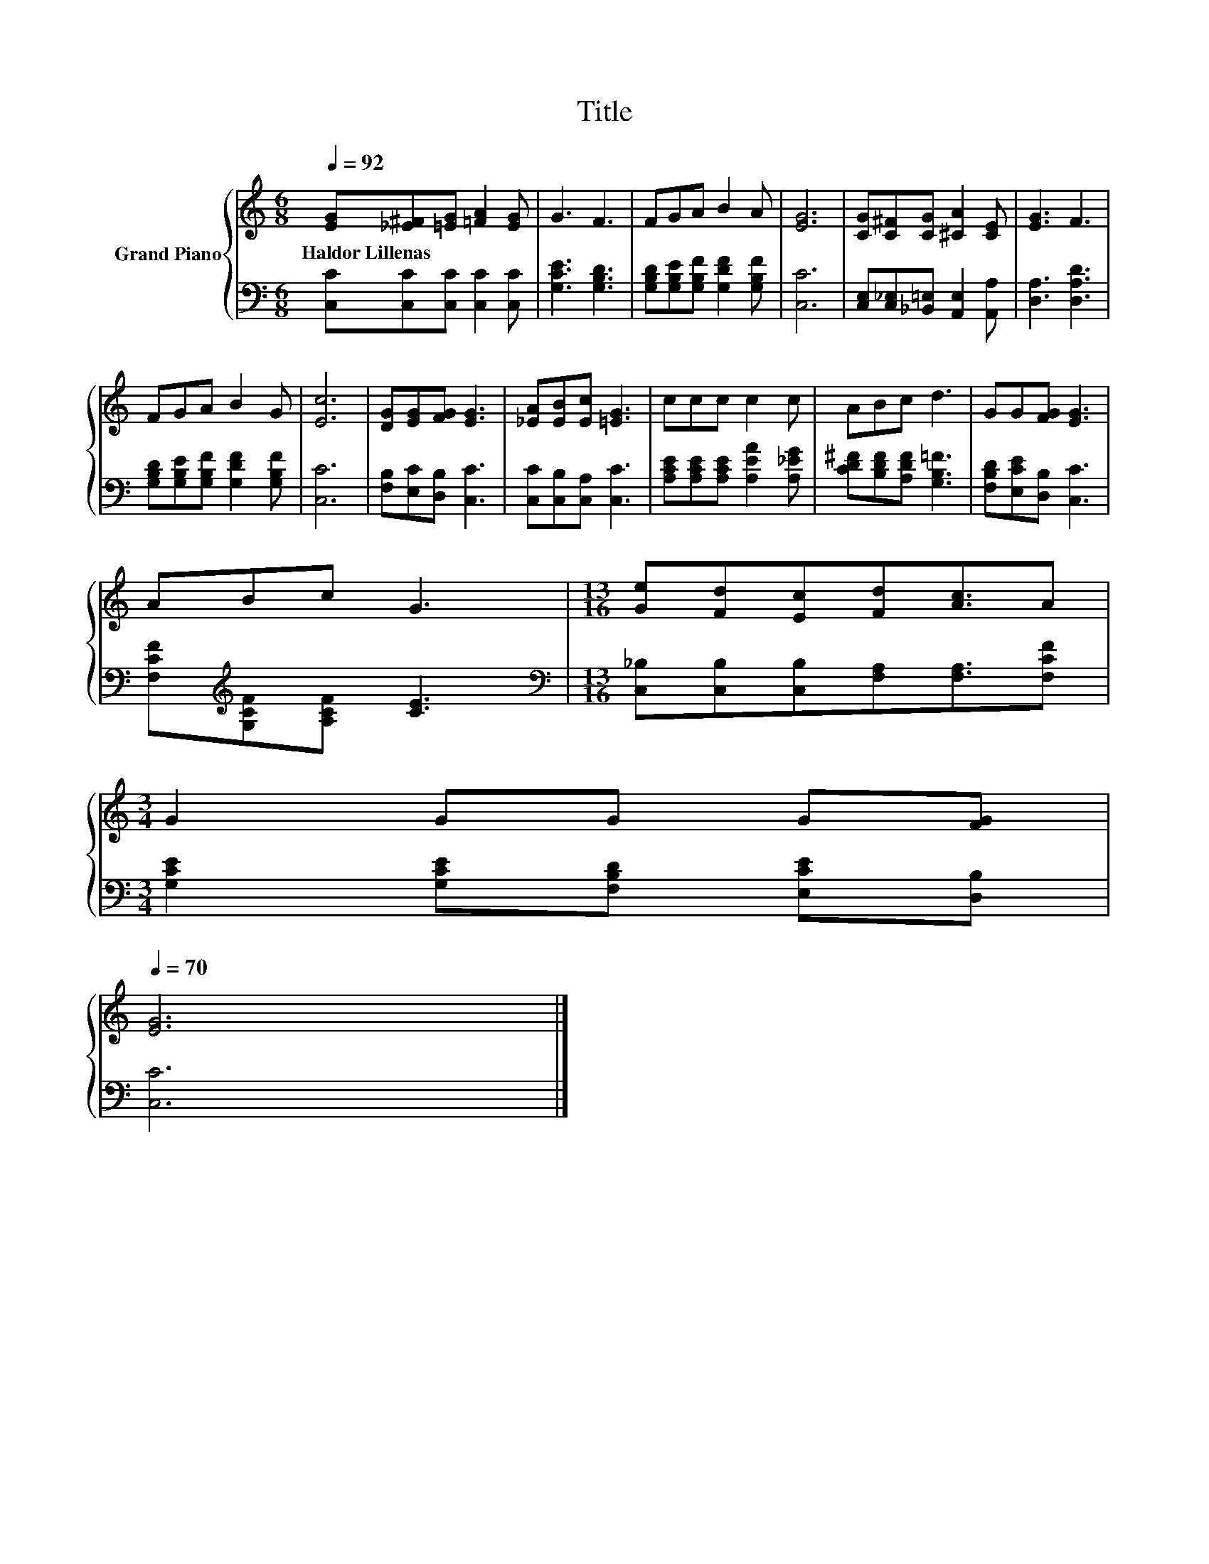 X:1
T:Title
%%score { 1 | 2 }
L:1/8
Q:1/4=92
M:6/8
K:C
V:1 treble nm="Grand Piano"
V:2 bass 
V:1
 [EG][_E^F][=EG] [=FA]2 [EG] | G3 F3 | FGA B2 A | [EG]6 | [CG][C^F][CG] [^CA]2 [CE] | [EG]3 F3 | %6
w: Haldor~Lillenas * * * *||||||
 FGA B2 G | [Ec]6 | [DG][EG][FG] [EG]3 | [_EA][EB][Ec] [=EG]3 | ccc c2 c | ABc d3 | GG[FG] [EG]3 | %13
w: |||||||
 ABc G3 |[M:13/16] [Ge][Fd][Ec][Fd][Ac]3/2A | %15
w: ||
[M:3/4] G2 GG G[FG][Q:1/4=90][Q:1/4=89][Q:1/4=87][Q:1/4=86][Q:1/4=85][Q:1/4=83][Q:1/4=82][Q:1/4=81][Q:1/4=79][Q:1/4=78][Q:1/4=77][Q:1/4=75][Q:1/4=74][Q:1/4=73][Q:1/4=71][Q:1/4=70] | %16
w: |
 [EG]6 |] %17
w: |
V:2
 [C,C][C,C][C,C] [C,C]2 [C,C] | [G,CE]3 [G,B,D]3 | [G,B,D][G,B,E][G,B,F] [G,DF]2 [G,B,F] | [C,C]6 | %4
 [C,E,][C,_E,][_B,,=E,] [A,,E,]2 [A,,A,] | [D,A,]3 [D,A,D]3 | %6
 [G,B,D][G,B,E][G,B,F] [G,DF]2 [G,B,F] | [C,C]6 | [F,B,][E,C][D,B,] [C,C]3 | %9
 [C,C][C,B,][C,A,] [C,C]3 | [A,CE][A,CE][A,CE] [A,EA]2 [A,_EG] | [CD^F][B,DF][A,DF] [G,B,=F]3 | %12
 [F,B,D][E,CE][D,B,] [C,C]3 | [F,CF][K:treble][G,CF][A,CF] [CE]3 | %14
[M:13/16][K:bass] [C,_B,][C,B,][C,B,][F,A,][F,A,]3/2[F,CF] | %15
[M:3/4] [G,CE]2 [G,CE][F,B,D] [E,CE][D,B,] | [C,C]6 |] %17

